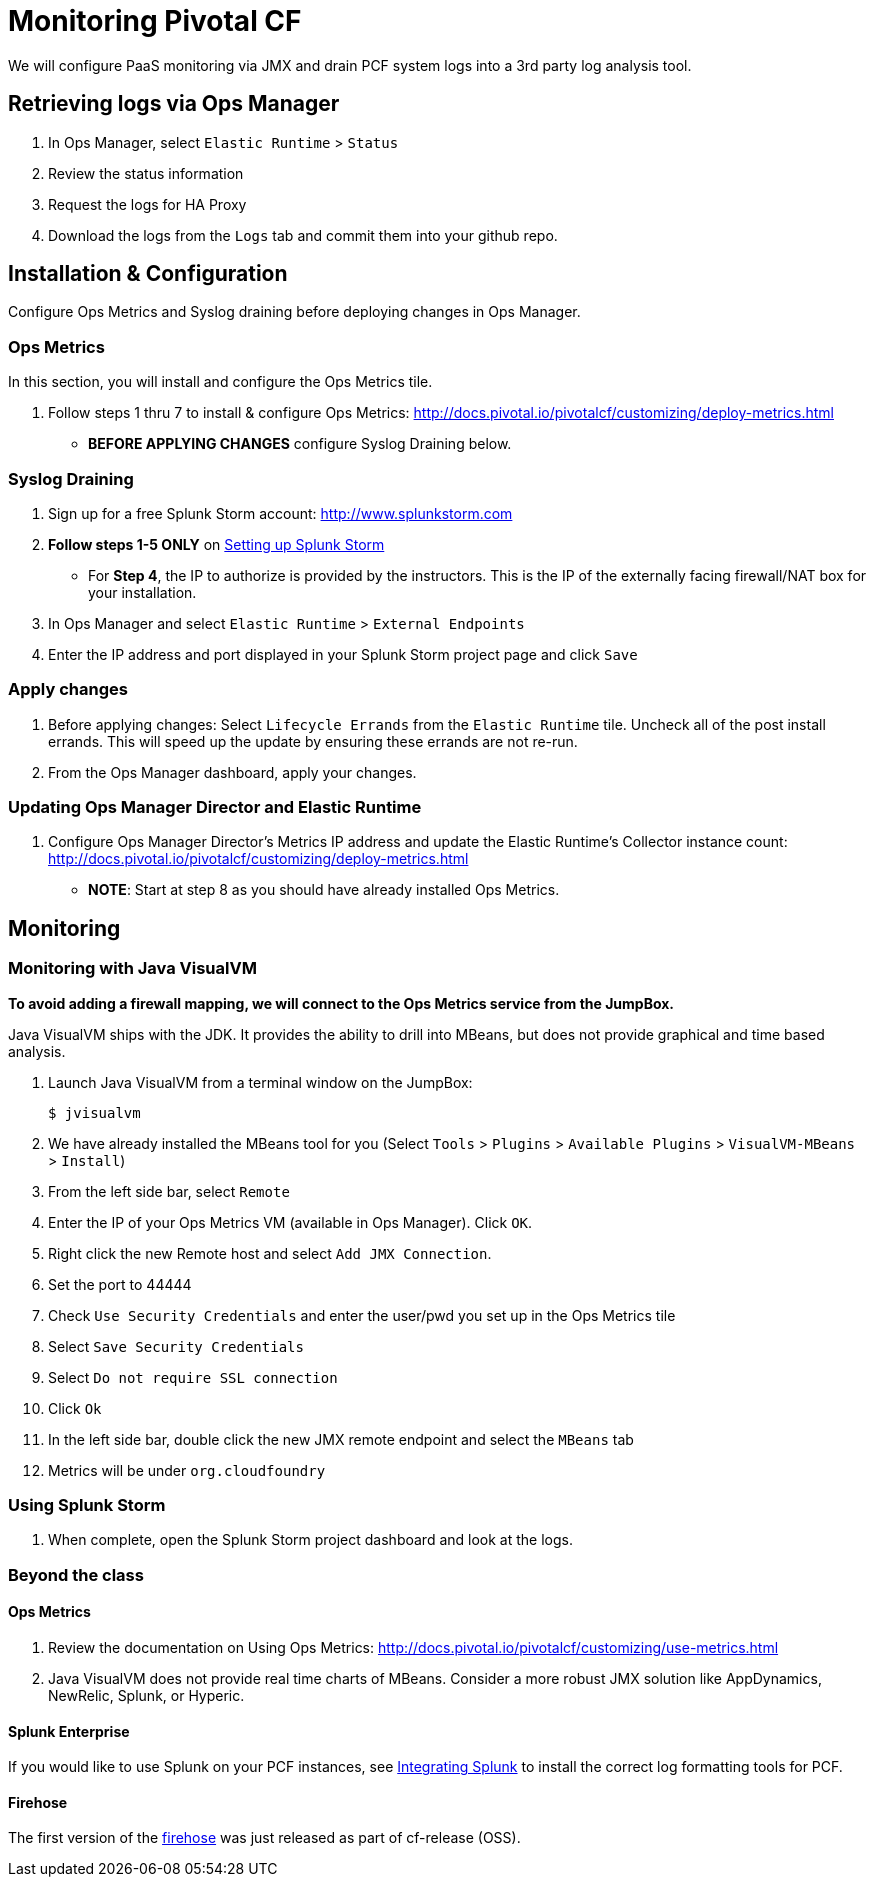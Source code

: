 = Monitoring Pivotal CF

We will configure PaaS monitoring via JMX and drain PCF system logs into a 3rd party log analysis tool.


== Retrieving logs via Ops Manager

. In Ops Manager, select `Elastic Runtime` > `Status`

. Review the status information

. Request the logs for HA Proxy

. Download the logs from the `Logs` tab and commit them into your github repo.


== Installation & Configuration

Configure Ops Metrics and Syslog draining before deploying changes in Ops Manager.


=== Ops Metrics

In this section, you will install and configure the Ops Metrics tile.

. Follow steps 1 thru 7 to install & configure Ops Metrics: http://docs.pivotal.io/pivotalcf/customizing/deploy-metrics.html
+
* *BEFORE APPLYING CHANGES* configure Syslog Draining below.
+


=== Syslog Draining

. Sign up for a free Splunk Storm account: http://www.splunkstorm.com

. *Follow steps 1-5 ONLY* on link:http://docs.run.pivotal.io/devguide/services/log-management-thirdparty-svc.html#splunkstorm[Setting up Splunk Storm]
+
* For *Step 4*, the IP to authorize is provided by the instructors.  This is the IP of the externally facing firewall/NAT box for your installation.
+

. In Ops Manager and select `Elastic Runtime` > `External Endpoints`

. Enter the IP address and port displayed in your Splunk Storm project page and click `Save`

=== Apply changes

. Before applying changes: Select `Lifecycle Errands` from the `Elastic Runtime` tile.  Uncheck all of the post install errands.  This will speed up the update by ensuring these errands are not re-run.

. From the Ops Manager dashboard, apply your changes.


=== Updating Ops Manager Director and Elastic Runtime
. Configure Ops Manager Director's Metrics IP address and update the Elastic Runtime's Collector instance count: http://docs.pivotal.io/pivotalcf/customizing/deploy-metrics.html
* *NOTE*: Start at step 8 as you should have already installed Ops Metrics.


== Monitoring


=== Monitoring with Java VisualVM

*To avoid adding a firewall mapping, we will connect to the Ops Metrics service from the JumpBox.*

Java VisualVM ships with the JDK.  It provides the ability to drill into MBeans, but does not provide graphical and time based analysis.

. Launch Java VisualVM from a terminal window on the JumpBox:
+
[source,bash]
----
$ jvisualvm
----

. We have already installed the MBeans tool for you (Select `Tools` > `Plugins` > `Available Plugins` > `VisualVM-MBeans` > `Install`)

. From the left side bar, select `Remote`

. Enter the IP of your Ops Metrics VM (available in Ops Manager).  Click `OK`.

. Right click the new Remote host and select `Add JMX Connection`.
+
. Set the port to 44444
. Check `Use Security Credentials` and enter the user/pwd you set up in the Ops Metrics tile
. Select `Save Security Credentials`
. Select `Do not require SSL connection`
. Click `Ok`
+

. In the left side bar, double click the new JMX remote endpoint and select the `MBeans` tab

. Metrics will be under `org.cloudfoundry`


=== Using Splunk Storm

. When complete, open the Splunk Storm project dashboard and look at the logs.


=== Beyond the class

==== Ops Metrics

. Review the documentation on Using Ops Metrics: http://docs.pivotal.io/pivotalcf/customizing/use-metrics.html

. Java VisualVM does not provide real time charts of MBeans.  Consider a more robust JMX solution like AppDynamics, NewRelic, Splunk, or Hyperic.

==== Splunk Enterprise

If you would like to use Splunk on your PCF instances, see link:http://docs.run.pivotal.io/devguide/services/integrate-splunk.html[Integrating Splunk] to install the correct log formatting tools for PCF.

==== Firehose

The first version of the link:https://groups.google.com/a/cloudfoundry.org/forum/#!msg/vcap-dev/FE_w5xDG-dg/EPoUMY_B3JkJ[firehose] was just released as part of cf-release (OSS).
